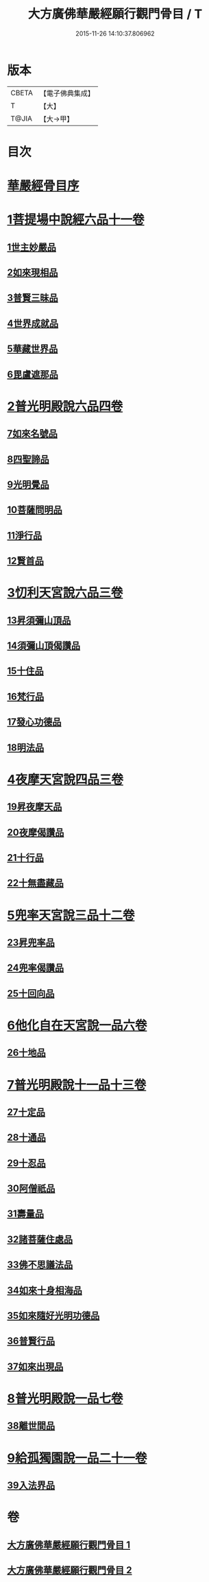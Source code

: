 #+TITLE: 大方廣佛華嚴經願行觀門骨目 / T
#+DATE: 2015-11-26 14:10:37.806962
* 版本
 |     CBETA|【電子佛典集成】|
 |         T|【大】     |
 |     T@JIA|【大→甲】   |

* 目次
* [[file:KR6e0025_001.txt::001-1049c19][華嚴經骨目序]]
* [[file:KR6e0025_001.txt::1050a8][1菩提場中說經六品十一卷]]
** [[file:KR6e0025_001.txt::1050a9][1世主妙嚴品]]
** [[file:KR6e0025_001.txt::1050a22][2如來現相品]]
** [[file:KR6e0025_001.txt::1050b7][3普賢三昧品]]
** [[file:KR6e0025_001.txt::1050b25][4世界成就品]]
** [[file:KR6e0025_001.txt::1050c17][5華藏世界品]]
** [[file:KR6e0025_001.txt::1051a13][6毘盧遮那品]]
* [[file:KR6e0025_001.txt::1051b8][2普光明殿說六品四卷]]
** [[file:KR6e0025_001.txt::1051b9][7如來名號品]]
** [[file:KR6e0025_001.txt::1051c4][8四聖諦品]]
** [[file:KR6e0025_001.txt::1051c11][9光明覺品]]
** [[file:KR6e0025_001.txt::1051c20][10菩薩問明品]]
** [[file:KR6e0025_001.txt::1052b29][11淨行品]]
** [[file:KR6e0025_001.txt::1053a9][12賢首品]]
* [[file:KR6e0025_001.txt::1053a28][3忉利天宮說六品三卷]]
** [[file:KR6e0025_001.txt::1053a28][13昇須彌山頂品]]
** [[file:KR6e0025_001.txt::1053b12][14須彌山頂偈讚品]]
** [[file:KR6e0025_001.txt::1053c21][15十住品]]
** [[file:KR6e0025_001.txt::1054a17][16梵行品]]
** [[file:KR6e0025_001.txt::1054a29][17發心功德品]]
** [[file:KR6e0025_001.txt::1054c8][18明法品]]
* [[file:KR6e0025_001.txt::1054c19][4夜摩天宮說四品三卷]]
** [[file:KR6e0025_001.txt::1054c19][19昇夜摩天品]]
** [[file:KR6e0025_001.txt::1054c24][20夜摩偈讚品]]
** [[file:KR6e0025_001.txt::1055a27][21十行品]]
** [[file:KR6e0025_001.txt::1055c3][22十無盡藏品]]
* [[file:KR6e0025_001.txt::1056a4][5兜率天宮說三品十二卷]]
** [[file:KR6e0025_001.txt::1056a4][23昇兜率品]]
** [[file:KR6e0025_001.txt::1056a8][24兜率偈讚品]]
** [[file:KR6e0025_001.txt::1056b2][25十回向品]]
* [[file:KR6e0025_001.txt::1056c10][6他化自在天宮說一品六卷]]
** [[file:KR6e0025_001.txt::1056c10][26十地品]]
* [[file:KR6e0025_002.txt::002-1057b15][7普光明殿說十一品十三卷]]
** [[file:KR6e0025_002.txt::002-1057b15][27十定品]]
** [[file:KR6e0025_002.txt::1058b11][28十通品]]
** [[file:KR6e0025_002.txt::1058c10][29十忍品]]
** [[file:KR6e0025_002.txt::1058c24][30阿僧祇品]]
** [[file:KR6e0025_002.txt::1059a22][31壽量品]]
** [[file:KR6e0025_002.txt::1059a29][32諸菩薩住處品]]
** [[file:KR6e0025_002.txt::1059b22][33佛不思議法品]]
** [[file:KR6e0025_002.txt::1059c12][34如來十身相海品]]
** [[file:KR6e0025_002.txt::1059c19][35如來隨好光明功德品]]
** [[file:KR6e0025_002.txt::1059c28][36普賢行品]]
** [[file:KR6e0025_002.txt::1060a11][37如來出現品]]
* [[file:KR6e0025_002.txt::1060b23][8普光明殿說一品七卷]]
** [[file:KR6e0025_002.txt::1060b23][38離世間品]]
* [[file:KR6e0025_002.txt::1061c7][9給孤獨園說一品二十一卷]]
** [[file:KR6e0025_002.txt::1061c7][39入法界品]]
* 卷
** [[file:KR6e0025_001.txt][大方廣佛華嚴經願行觀門骨目 1]]
** [[file:KR6e0025_002.txt][大方廣佛華嚴經願行觀門骨目 2]]

